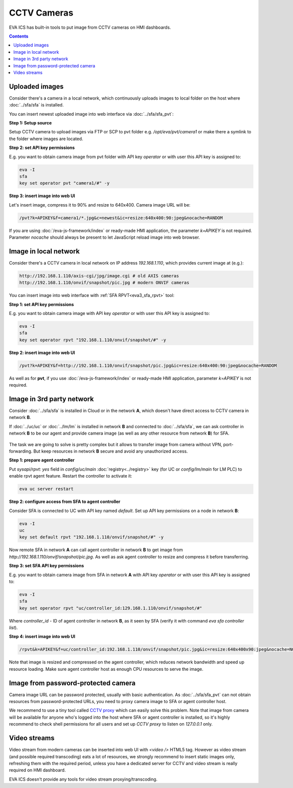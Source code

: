 CCTV Cameras
************

EVA ICS has built-in tools to put image from CCTV cameras on HMI dashboards.

.. contents::

Uploaded images
===============

Consider there's a camera in a local network, which continuously uploads images
to local folder on the host where :doc:`../sfa/sfa` is installed.

You can insert newest uploaded image into web interface via :doc:`../sfa/sfa_pvt`:

**Step 1: Setup source**

Setup CCTV camera to upload images via FTP or SCP to pvt folder e.g.
*/opt/eva/pvt/camera1* or make there a symlink to the folder where images are
located.

**Step 2: set API key permissions**

E.g. you want to obtain camera image from pvt folder with API key *operator* or
with user this API key is assigned to:

.. code:: bash

    eva -I
    sfa
    key set operator pvt "camera1/#" -y

**Step 3: insert image into web UI**

Let's insert image, compress it to 90% and resize to 640x400. Camera image URL
will be:

.. code::

    /pvt?k=APIKEY&f=camera1/*.jpg&c=newest&ic=resize:640x400:90:jpeg&nocache=RANDOM

If you are using :doc:`/eva-js-framework/index` or ready-made HMI application,
the parameter *k=APIKEY* is not required. Parameter *nocache* should always be
present to let JavaScript reload image into web browser.

Image in local network
======================

Consider there's a CCTV camera in local network on IP address *192.168.1.110*,
which provides current image at (e.g.):

.. code::

    http://192.168.1.110/axis-cgi/jpg/image.cgi # old AXIS cameras
    http://192.168.1.110/onvif/snapshot/pic.jpg # modern ONVIF cameras

You can insert image into web interface with :ref:`SFA RPVT<eva3_sfa_rpvt>`
tool:

**Step 1: set API key permissions**

E.g. you want to obtain camera image with API key *operator* or with user this
API key is assigned to:

.. code:: bash

    eva -I
    sfa
    key set operator rpvt "192.168.1.110/onvif/snapshot/#" -y

**Step 2: insert image into web UI**

.. code::

    /pvt?k=APIKEY&f=http://192.168.1.110/onvif/snapshot/pic.jpg&ic=resize:640x400:90:jpeg&nocache=RANDOM

As well as for **pvt**, if you use :doc:`/eva-js-framework/index` or ready-made
HMI application, parameter *k=APIKEY* is not required.

Image in 3rd party network
==========================

Consider :doc:`../sfa/sfa` is installed in Cloud or in the network **A**, which
doesn't have direct access to CCTV camera in network **B**.

If :doc:`../uc/uc` or :doc:`../lm/lm` is installed in network **B** and
connected to :doc:`../sfa/sfa`, we can ask controller in network **B** to be
our agent and provide camera image (as well as any other resource from network
**B**) for SFA.

.. figure:: cctv_agent_schema.png
    :width: 480px
    :alt: CCTV agent schema

The task we are going to solve is pretty complex but it allows to transfer
image from camera without VPN, port-forwarding. But keep resources in network
**B** secure and avoid any unauthorized access.

**Step 1: prepare agent controller**

Put *sysapi/rpvt: yes* field in *config/uc/main* :doc:`registry<../registry>`
key (for UC or *config/lm/main* for LM PLC) to enable rpvt agent feature.
Restart the controller to activate it:

.. code:: bash

    eva uc server restart

**Step 2: configure access from SFA to agent controller**

Consider SFA is connected to UC with API key named *default*. Set up API key
permissions on a node in network **B**:

.. code:: bash

    eva -I
    uc
    key set default rpvt "192.168.1.110/onvif/snapshot/#" -y

Now remote SFA in network **A** can call agent controller in network **B** to
get image from *http://192.168.1.110/onvif/snapshot/pic.jpg*. As well as ask
agent controller to resize and compress it before transferring.

**Step 3: set SFA API key permissions**

E.g. you want to obtain camera image from SFA in network **A** with API key
*operator* or with user this API key is assigned to:

.. code:: bash

    eva -I
    sfa
    key set operator rpvt "uc/controller_id:129.168.1.110/onvif/snapshot/#"

Where *controller_id* - ID of agent controller in network **B**, as it seen by
SFA (verify it with command *eva sfa controller list*).

**Step 4: insert image into web UI**

.. code::

    /rpvt&k=APIKEY&f=uc/controller_id:192.168.1.110/onvif/snapshot/pic.jpg&ic=resize:640x400x90:jpeg&nocache=NOCACHE

Note that image is resized and compressed on the agent controller, which
reduces network bandwidth and speed up resource loading. Make sure agent
controller host as enough CPU resources to serve the image.

Image from password-protected camera
====================================

Camera image URL can be password protected, usually with basic authentication.
As :doc:`../sfa/sfa_pvt` can not obtain resources from password-protected URLs,
you need to proxy camera image to SFA or agent controller host.

We recommend to use a tiny tool called `CCTV proxy
<https://pypi.org/project/cctvproxy/>`_ which can easily solve this problem.
Note that image from camera will be available for anyone who's logged into
the host where SFA or agent controller is installed, so it's highly recommend
to check shell permissions for all users and set up *CCTV proxy* to listen on
*127.0.0.1* only.

Video streams
=============

Video stream from modern cameras can be inserted into web UI with *<video />*
HTML5 tag. However as video stream (and possible required transcoding) eats a
lot of resources, we strongly recommend to insert static images only,
refreshing them with the required period, unless you have a dedicated server
for CCTV and video stream is really required on HMI dashboard.

EVA ICS doesn't provide any tools for video stream proxying/transcoding.
